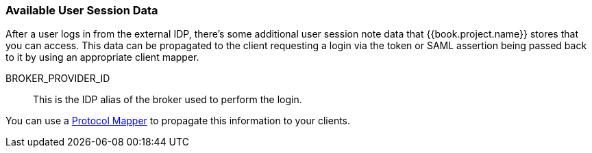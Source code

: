 
=== Available User Session Data

After a user logs in from the external IDP, there's some additional user session note data that {{book.project.name}} stores that you can access.
This data can be propagated to the client requesting a login via the token or SAML assertion being passed back to it by using an appropriate client mapper.

BROKER_PROVIDER_ID::
  This is the IDP alias of the broker used to perform the login.

You can use a <<fake/../../clients/protocol-mappers.adoc#_protocol-mappers, Protocol Mapper>> to propagate this information to your clients.

